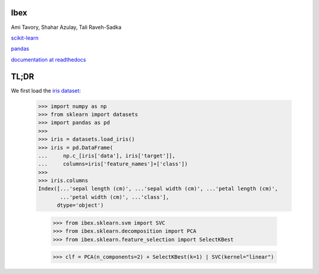 Ibex
====


Ami Tavory, Shahar Azulay, Tali Raveh-Sadka


.. image:: https://travis-ci.org/atavory/ibex.svg?branch=master  
    :target: https://travis-ci.org/atavory/ibex

.. image:: https://landscape.io/github/atavory/ibex/master/landscape.svg?style=flat
    :target: https://landscape.io/github/atavory/ibex/master

.. image:: https://coveralls.io/repos/github/atavory/ibex/badge.svg?branch=master
    :target: https://coveralls.io/github/atavory/ibex?branch=master

.. image:: http://readthedocs.org/projects/ibex/badge/?version=latest 
    :target: http://ibex.readthedocs.io/en/latest/?badge=latest


`scikit-learn <http://scikit-learn.org/stable/>`_

`pandas <http://pandas.pydata.org/>`_

`documentation at readthedocs <http://ibex.readthedocs.io/en/latest/?badge=latest>`_


TL;DR
=====

We first load the `iris dataset <http://scikit-learn.org/stable/auto_examples/datasets/plot_iris_dataset.html>`_:

    >>> import numpy as np
    >>> from sklearn import datasets
    >>> import pandas as pd
    >>> 
    >>> iris = datasets.load_iris()
    >>> iris = pd.DataFrame(
    ...     np.c_[iris['data'], iris['target']],
    ...     columns=iris['feature_names']+['class'])
    >>> 
    >>> iris.columns
    Index([...'sepal length (cm)', ...'sepal width (cm)', ...'petal length (cm)',
           ...'petal width (cm)', ...'class'],
          dtype='object')

	>>> from ibex.sklearn.svm import SVC
	>>> from ibex.sklearn.decomposition import PCA
	>>> from ibex.sklearn.feature_selection import SelectKBest

	>>> clf = PCA(n_components=2) + SelectKBest(k=1) | SVC(kernel="linear")
